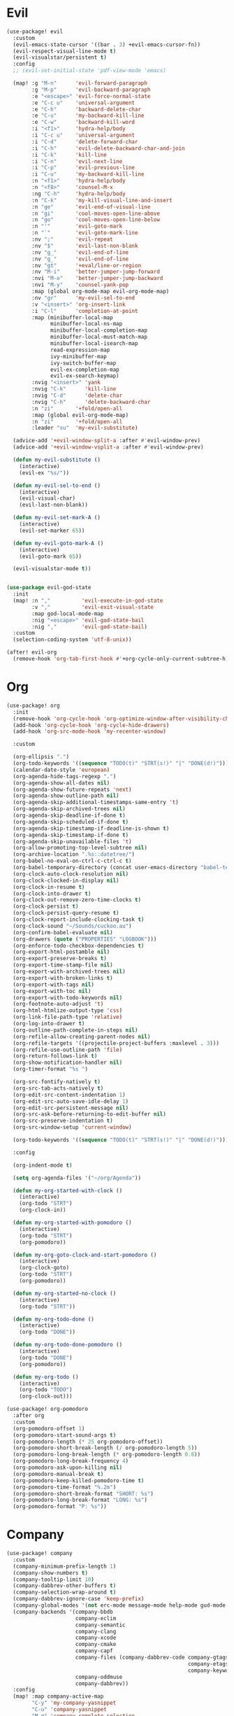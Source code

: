 #+PROPERTY: header-args :tangle yes :results none
#+STARTUP: overview

* Evil
#+begin_src emacs-lisp
(use-package! evil
  :custom
  (evil-emacs-state-cursor '((bar . 3) +evil-emacs-cursor-fn))
  (evil-respect-visual-line-mode t)
  (evil-visualstar/persistent t)
  :config
  ;; (evil-set-initial-state 'pdf-view-mode 'emacs)

  (map! :g "M-n"      'evil-forward-paragraph
        :g "M-p"      'evil-backward-paragraph
        :e "<escape>" 'evil-force-normal-state
        :e "C-c u"    'universal-argument
        :e "C-h"      'backward-delete-char
        :e "C-u"      'my-backward-kill-line
        :e "C-w"      'backward-kill-word
        :i "<f1>"     'hydra-help/body
        :i "C-c u"    'universal-argument
        :i "C-d"      'delete-forward-char
        :i "C-h"      'evil-delete-backward-char-and-join
        :i "C-k"      'kill-line
        :i "C-n"      'evil-next-line
        :i "C-p"      'evil-previous-line
        :i "C-u"      'my-backward-kill-line
        :n "<f1>"     'hydra-help/body
        :n "<f8>"     'counsel-M-x
        :ng "C-h"     'hydra-help/body
        :n "C-k"      'my-kill-visual-line-and-insert
        :n "ge"       'evil-end-of-visual-line
        :n "gi"       'cool-moves-open-line-above
        :n "go"       'cool-moves-open-line-below
        :n "'"        'evil-goto-mark
        :n "`"        'evil-goto-mark-line
        :nv ";"       'evil-repeat
        :nv "$"       'evil-last-non-blank
        :nv "g_"      'evil-end-of-line
        :nv "g_"      'evil-end-of-line
        :nv "gt"      '+eval/line-or-region
        :nv "M-i"     'better-jumper-jump-forward
        :nvi "M-o"    'better-jumper-jump-backward
        :nvi "M-y"    'counsel-yank-pop
        :map (global org-mode-map evil-org-mode-map)
        :nv "gr"      'my-evil-sel-to-end
        :v "<insert>" 'org-insert-link
        :i "C-l"      'completion-at-point
        :map (minibuffer-local-map
              minibuffer-local-ns-map
              minibuffer-local-completion-map
              minibuffer-local-must-match-map
              minibuffer-local-isearch-map
              read-expression-map
              ivy-minibuffer-map
              ivy-switch-buffer-map
              evil-ex-completion-map
              evil-ex-search-keymap)
        :nvig "<insert>" 'yank
        :nvig "C-k"      'kill-line
        :nvig "C-d"      'delete-char
        :nvig "C-h"      'delete-backward-char
        :n "zi"       '+fold/open-all
        :map (global evil-org-mode-map)
        :n "zi"       '+fold/open-all
        :leader "su"  'my-evil-substitute)

  (advice-add '+evil-window-split-a :after #'evil-window-prev)
  (advice-add '+evil-window-vsplit-a :after #'evil-window-prev)

  (defun my-evil-substitute ()
    (interactive)
    (evil-ex "%s/"))

  (defun my-evil-sel-to-end ()
    (interactive)
    (evil-visual-char)
    (evil-last-non-blank))

  (defun my-evil-set-mark-A ()
    (interactive)
    (evil-set-marker 65))

  (defun my-evil-goto-mark-A ()
    (interactive)
    (evil-goto-mark 65))

  (evil-visualstar-mode t))


(use-package evil-god-state
  :init
  (map! :n ","          'evil-execute-in-god-state
        :v ","          'evil-exit-visual-state
        :map god-local-mode-map
        :nig "<escape>" 'evil-god-state-bail
        :nig ","        'evil-god-state-bail)
  :custom
  (selection-coding-system 'utf-8-unix))

(after! evil-org
  (remove-hook 'org-tab-first-hook #'+org-cycle-only-current-subtree-h))
#+end_src
* Org
#+begin_src emacs-lisp
(use-package! org
  :init
  (remove-hook 'org-cycle-hook 'org-optimize-window-after-visibility-change)
  (add-hook 'org-cycle-hook 'org-cycle-hide-drawers)
  (add-hook 'org-src-mode-hook 'my-recenter-window)

  :custom

  (org-ellipsis ".")
  (org-todo-keywords '((sequence "TODO(t)" "STRT(s!)" "|" "DONE(d!)")))
  (calendar-date-style 'european)
  (org-agenda-hide-tags-regexp ".")
  (org-agenda-show-all-dates nil)
  (org-agenda-show-future-repeats 'next)
  (org-agenda-show-outline-path nil)
  (org-agenda-skip-additional-timestamps-same-entry 't)
  (org-agenda-skip-archived-trees nil)
  (org-agenda-skip-deadline-if-done t)
  (org-agenda-skip-scheduled-if-done t)
  (org-agenda-skip-timestamp-if-deadline-is-shown t)
  (org-agenda-skip-timestamp-if-done t)
  (org-agenda-skip-unavailable-files 't)
  (org-allow-promoting-top-level-subtree nil)
  (org-archive-location ".%s::datetree/")
  (org-babel-no-eval-on-ctrl-c-ctrl-c t)
  (org-babel-temporary-directory (concat user-emacs-directory "babel-temp"))
  (org-clock-auto-clock-resolution nil)
  (org-clock-clocked-in-display nil)
  (org-clock-in-resume t)
  (org-clock-into-drawer t)
  (org-clock-out-remove-zero-time-clocks t)
  (org-clock-persist t)
  (org-clock-persist-query-resume t)
  (org-clock-report-include-clocking-task t)
  (org-clock-sound "~/Sounds/cuckoo.au")
  (org-confirm-babel-evaluate nil)
  (org-drawers (quote ("PROPERTIES" "LOGBOOK")))
  (org-enforce-todo-checkbox-dependencies t)
  (org-export-html-postamble nil)
  (org-export-preserve-breaks t)
  (org-export-time-stamp-file nil)
  (org-export-with-archived-trees nil)
  (org-export-with-broken-links t)
  (org-export-with-tags nil)
  (org-export-with-toc nil)
  (org-export-with-todo-keywords nil)
  (org-footnote-auto-adjust 't)
  (org-html-htmlize-output-type 'css)
  (org-link-file-path-type 'relative)
  (org-log-into-drawer t)
  (org-outline-path-complete-in-steps nil)
  (org-refile-allow-creating-parent-nodes nil)
  (org-refile-targets '((projectile-project-buffers :maxlevel . 3)))
  (org-refile-use-outline-path 'file)
  (org-return-follows-link t)
  (org-show-notification-handler nil)
  (org-timer-format "%s ")

  (org-src-fontify-natively t)
  (org-src-tab-acts-natively t)
  (org-edit-src-content-indentation 1)
  (org-edit-src-auto-save-idle-delay 1)
  (org-edit-src-persistent-message nil)
  (org-src-ask-before-returning-to-edit-buffer nil)
  (org-src-preserve-indentation t)
  (org-src-window-setup 'current-window)

  (org-todo-keywords '((sequence "TODO(t)" "STRT(s!)" "|" "DONE(d!)")))

  :config

  (org-indent-mode t)

  (setq org-agenda-files '("~/org/Agenda"))

  (defun my-org-started-with-clock ()
    (interactive)
    (org-todo "STRT")
    (org-clock-in))

  (defun my-org-started-with-pomodoro ()
    (interactive)
    (org-todo "STRT")
    (org-pomodoro))

  (defun my-org-goto-clock-and-start-pomodoro ()
    (interactive)
    (org-clock-goto)
    (org-todo "STRT")
    (org-pomodoro))

  (defun my-org-started-no-clock ()
    (interactive)
    (org-todo "STRT"))

  (defun my-org-todo-done ()
    (interactive)
    (org-todo "DONE"))

  (defun my-org-todo-done-pomodoro ()
    (interactive)
    (org-todo "DONE")
    (org-pomodoro))

  (defun my-org-todo ()
    (interactive)
    (org-todo "TODO")
    (org-clock-out)))

(use-package! org-pomodoro
  :after org
  :custom
  (org-pomodoro-offset 1)
  (org-pomodoro-start-sound-args t)
  (org-pomodoro-length (* 25 org-pomodoro-offset))
  (org-pomodoro-short-break-length (/ org-pomodoro-length 5))
  (org-pomodoro-long-break-length (* org-pomodoro-length 0.8))
  (org-pomodoro-long-break-frequency 4)
  (org-pomodoro-ask-upon-killing nil)
  (org-pomodoro-manual-break t)
  (org-pomodoro-keep-killed-pomodoro-time t)
  (org-pomodoro-time-format "%.2m")
  (org-pomodoro-short-break-format "SHORT: %s")
  (org-pomodoro-long-break-format "LONG: %s")
  (org-pomodoro-format "P: %s"))
#+end_src
* Company
#+begin_src emacs-lisp
(use-package! company
  :custom
  (company-minimum-prefix-length 1)
  (company-show-numbers t)
  (company-tooltip-limit 10)
  (company-dabbrev-other-buffers t)
  (company-selection-wrap-around t)
  (company-dabbrev-ignore-case 'keep-prefix)
  (company-global-modes '(not erc-mode message-mode help-mode gud-mode eshell-mode text-mode org-mode))
  (company-backends '(company-bbdb
                      company-eclim
                      company-semantic
                      company-clang
                      company-xcode
                      company-cmake
                      company-capf
                      company-files (company-dabbrev-code company-gtags
                                                          company-etags
                                                          company-keywords)
                      company-oddmuse
                      company-dabbrev))
  :config
  (map! :map company-active-map
        "C-y" 'my-company-yasnippet
        "C-u" 'company-yasnippet
        "M-q" 'company-complete-selection
        "M-w" 'my-company-comp-with-paren
        "M-." 'my-company-comp-with-dot
        "M-j" 'my-company-comp-space
        "C-h" 'delete-backward-char
        "M-0" 'company-complete-number
        "M-1" 'company-complete-number
        "M-2" 'company-complete-number
        "M-3" 'company-complete-number
        "M-4" 'company-complete-number
        "M-5" 'company-complete-number
        "M-6" 'company-complete-number
        "M-7" 'company-complete-number
        "M-8" 'company-complete-number
        "M-9" 'company-complete-number)

  (defun my-company-yasnippet ()
    (interactive)
    (company-abort)
    (yas-expand))

  (defun my-company-comp-with-paren ()
    (interactive)
    (company-complete-selection)
    (insert "()")
    (backward-char))

  (defun my-company-comp-with-dot ()
    (interactive)
    (company-complete-selection)
    (insert ".")
    (company-complete))

  (defun my-company-comp-space ()
    (interactive)
    (company-complete-selection)
    (insert " ")))
#+end_src
* Ranger
#+begin_src emacs-lisp
(use-package! ranger
  :init

  (add-hook 'ranger-mode-hook 'olivetti-mode)

  :custom
  (ranger-max-tabs 0)
  (ranger-minimal nil)
  (ranger-footer-delay 0)
  (ranger-parent-depth 1)
  (ranger-footer-delay nil)
  (ranger-preview-file nil)
  (ranger-override-dired t)
  (ranger-persistent-sort t)
  (ranger-cleanup-eagerly t)
  (ranger-dont-show-binary nil)
  (ranger-width-preview 0.65)
  (ranger-width-parents 0.12)
  (ranger-max-preview-size 0.5)
  (ranger-cleanup-on-disable t)
  (ranger-return-to-ranger nil)
  (ranger-max-parent-width 0.42)
  (ranger-deer-show-details nil)
  (ranger-excluded-extensions '("mkv" "iso"
                                "mp4" "bin"
                                "exe" "msi"
                                "pdf" "doc"
                                "docx"))
  :config

  (map! :map ranger-mode-map
        "i"          'my-ranger-go
        "M-9"        'delete-other-windows
        "tp"         'delete-file
        "<escape>"   'ranger-close
        "m"          'my-ranger-toggle-mark-and-advance
        "gg"         'ranger-goto-top
        "zp"         'ranger-preview-toggle
        "çcm"        'dired-create-directory
        "C-c l"      'counsel-find-file
        "d"          'dired-do-flagged-delete
        "x"          'diredp-delete-this-file
        "d"          'dired-flag-file-deletion
        "<c-return>" 'dired-do-find-marked-files
        :leader "R" 'my-deer-goto-my-lisp)

  (defun my-ranger-go (path)
    "Go subroutine"
    (interactive
     (list
      (read-char-choice
       "
    d: dotfiles  n : downloads  s : scripts   m: doom
    e/E: emacs   o : org        f: config     q: quit
    h: home      p/a: py/alien  c: documents
  > "
       '(?a ?d ?e ?E ?h ?i ?n ?o ?p ?s ?f ?c ?m ?q))))
    (message nil)
    (let* ((c (char-to-string path))
           (new-path
            (cl-case (intern c)
              ('d "~/dotfiles")
              ('e "~/.emacs.d")
              ('E "~/emacs/.emacs.d.back")
              ('m "~/.doom.d")
              ('h "~")
              ('n "~/Downloads")
              ('o "~/org")
              ('p "~/Documents/Python")
              ('a "~/Documents/Python/proj/alien")
              ('s "~/scripts")
              ('f "~/.config")
              ('c "~/Documents")
              ('q "quit")
              ('i "quit")))
           (alt-option
            (cl-case (intern c)
              ;; Subdir Handlng
              ('j 'ranger-next-subdir)
              ('k 'ranger-prev-subdir)
              ;; Tab Handling
              ('n 'ranger-new-tab)
              ('T 'ranger-prev-tab)
              ('t 'ranger-next-tab)
              ('c 'ranger-close-tab)
              ('g 'ranger-goto-top))))
      (when (string-equal c "q")
        (keyboard-quit))
      (when (and new-path (file-directory-p new-path))
        (ranger-find-file new-path))
      (when (eq system-type 'windows-nt)
        (when (string-equal c "D")
          (ranger-show-drives)))
      (when alt-option
        (call-interactively alt-option))))

  (defun my-deer-goto-my-lisp ()
    (interactive)
    (deer "~/.doom.d/my-lisp/my-packages.el"))

  (defun my-deer-goto-python ()
    (interactive)
    (deer "~/.doom.d/my-lisp/my-packages.el"))

  (defun my-ranger-toggle-mark-and-advance ()
    (interactive)
    (ranger-toggle-mark)
    (ranger-next-file 1)))
#+end_src
* Treemacs
#+begin_src emacs-lisp
(use-package! treemacs
  :demand t
  :init
  (setq +treemacs-git-mode 'extended)
  (setq treemacs-git-mode 'extended)
  :custom
  (treemacs-width 23)
  (treemacs-indentation '(10 px))
  (treemacs-follow-mode t)
  (treemacs-is-never-other-window t)
  (doom-themes-treemacs-enable-variable-pitch nil)
  :custom-face
  (treemacs-root-face ((t (:inherit font-lock-string-face :weight bold :height 1.1))))
  :config
  (add-to-list 'treemacs-pre-file-insert-predicates #'treemacs-is-file-git-ignored?)

  (map! :g "C-0" 'treemacs
        :map treemacs-mode-map
        "a" 'treemacs-add-project-to-workspace
        "d" 'treemacs-remove-project-from-workspace
        "D" 'treemacs-delete
        "p" 'treemacs-projectile
        "<C-return>" 'my-treemacs-visit-node-and-hide
        "C-0" 'treemacs-quit
        "C-c t" 'my-show-treemacs-commands
        "<escape>" 'treemacs-quit)

  (defun my-treemacs-commands ()
    (interactive)
    (counsel-M-x "^treemacs- "))

  (defun my-treemacs-visit-node-and-hide ()
    (interactive)
    (treemacs-visit-node-default)
    (treemacs))

  (treemacs-resize-icons 15))

(use-package treemacs-projectile
  :after treemacs projectile)
#+end_src
* Ivy
#+begin_src emacs-lisp
(use-package! ivy
  :custom
  (ivy-extra-directories nil)
  (counsel-outline-display-style 'title)
  (counsel-find-file-at-point t)
  (counsel-bookmark-avoid-dired t)
  (ivy-count-format "")
  (counsel-ag-base-command "ag --filename --nocolor --nogroup --smart-case --skip-vcs-ignores --silent --ignore '*.html' --ignore '*.elc' --ignore 'my-packages.el' %s")

  (ivy-ignore-buffers '("^#.*#$"
                        "^\\*.*\\*"
                        "^agenda.org$"
                        "magit"
                        "*org-src-fontification.\\*"))
  :config


  (map! :nvig "C-s"      'counsel-grep-or-swiper
        :nvig "C-/"      'counsel-projectile-ag
        :nvig "M-r"      'counsel-projectile-switch-to-buffer
        :nvig "C-,"      'ivy-switch-buffer
        :nv "."          'counsel-M-x
        :leader "sg" 'counsel-grep
        :map ivy-minibuffer-map
        :g "M-y"      'ivy-next-line
        :g "M-r"      'ivy-next-line
        :g "C-,"      'ivy-next-line
        :g "M-w"      'ivy-done
        :g "C-."      'ivy-done
        :g "<insert>" 'yank)

  (defun ivy-with-thing-at-point (cmd)
    (let ((ivy-initial-inputs-alist
           (list
            (cons cmd (thing-at-point 'symbol)))))
      (funcall cmd)))

  (defun counsel-ag-thing-at-point ()
    (interactive)
    (ivy-with-thing-at-point 'counsel-ag))

  (defun counsel-projectile-ag-thing-at-point ()
    (interactive)
    (ivy-with-thing-at-point 'counsel-projectile-ag)))

(use-package ivy-hydra
  :disabled
  :after hydra)

(use-package! ivy-prescient
  :hook ivy
  :config
  (ivy-prescient-mode +1))
#+end_src
* Python
#+begin_src emacs-lisp
(use-package! python
  :init

  (add-hook! 'python-mode-hook
             #'rainbow-delimiters-mode
             #'smartparens-strict-mode
             #'electric-operator-mode
             #'elpy-mode
             #'apheleia-mode)

  :custom
  (python-indent-guess-indent-offset-verbose nil)
  :config

  (map! :map python-mode-map
        "M-a"   'python-nav-backward-statement
        "M-e"   'python-nav-forward-statement
        "C-x m" 'elpy-multiedit-python-symbol-at-point
        "C-x M" 'elpy-multiedit-stop
        :e "C-h"'python-indent-dedent-line-backspace
        :n "<return>" 'hydra-python-mode/body
        :nvi "<C-return>" 'quickrun)

  (defun my-python-shebang ()
    (interactive)
    (kill-region (point-min) (point-max))
    (insert "#!/usr/bin/env python3\n\n")
    (evil-insert-state)))

(use-package! elpy
  :demand t
  :custom
  (elpy-rpc-virtualenv-path 'current)
  :config
  (elpy-enable))
#+end_src
* Moves
#+begin_src emacs-lisp
(use-package! avy
  :custom
  (avy-case-fold-search 't)
  (avy-style 'at-full)
  (avy-timeout-seconds 0.3)
  (avy-highlight-first t)
  (avy-single-candidate-jump t)
  :custom-face
  (avy-background-face((t (:foreground "LightSkyBlue4"))))
  :init
  (map! :nv "F" 'evil-avy-goto-char-2-above
        :nv "f" 'evil-avy-goto-char-2-below)
  :config
  (setq! avy-keys (nconc (number-sequence ?a ?z)
                         (number-sequence ?0 ?9))))

(use-package! windmove
  :init
  (map! :map (global evil-org-mode-map)
        :nvig "M-h" 'windmove-left
        :nvig "M-l" 'windmove-right
        :nvig "M-j" 'windmove-down
        :nvig "M-k" 'windmove-up)
  :custom
  (windmove-wrap-around t))

(use-package! winner
  :config
  (map! :g "M--" 'winner-undo
        :g "M-=" 'winner-redo)
  (winner-mode +1))
#+end_src
* Misc
#+begin_src emacs-lisp
(use-package! text-mode
  :init
  (remove-hook 'text-mode-hook 'hl-line-mode))

(use-package! hydra
  :config
  (map! :leader "j" 'hydra-org-clock/body))

(use-package! which-key
  :config
  (which-key-add-key-based-replacements
    "SPC tc" "Clean Lines"
    "SPC td" "Dup Lines"
    "SPC bl" "Kill Matching"
    "SPC td" "Dup Par"
    "SPC bY" "Yank Dir"
    "SPC fk" "Search Pkgs")
  (setq! which-key-idle-delay 0.5)
  (which-key-mode +1))

(use-package! helpful
  :init
  (map! :nvig "C-;" 'helpful-at-point
        "C-c h" 'my-helpful-options)
  :custom
  (help-window-select t)
  :config
  (defun my-helpful-options ()
    (interactive)
    (counsel-M-x "^helpful-")))

(use-package unkillable-scratch
  :demand t
  :config
  (setq unkillable-scratch-behavior 'bury
        unkillable-buffers '("^pytasks.org$"))
  (unkillable-scratch +1))

(use-package! prog-mode
  ;; :hook (prog-mode . hl-line-mode)
  :custom
  (word-wrap nil)
  (truncate-lines t)
  :config
  (map! :map (prog-mode-map)
        "M-p"         'my-par-backward-to-indentation
        "M-n"         'my-par-forward-to-indentation
        :nv "TAB"     '+fold/toggle
        :n "<escape>" 'my-quiet-save-buffer
        "M-m"         'flycheck-first-error
        :leader "'" 'org-edit-src-exit))

(use-package! super-save
  :demand t
  :custom
  (auto-save-default nil)
  (super-save-idle-duration 5)
  (super-save-auto-save-when-idle nil)
  (super-save-triggers
   '(quickrun
     quit-window
     eval-buffer
     my-last-buffer
     windmove-up
     windmove-down
     windmove-left
     windmove-right
     switch-to-buffer
     delete-window
     eyebrowse-close-window-config
     eyebrowse-create-window-config
     eyebrowse-prev-window-config))
  :config

  (defun super-save-command ()
    "Save the current buffer if needed."
    (let ((inhibit-message t))
      (when (and buffer-file-name
                 (buffer-modified-p (current-buffer))
                 (file-writable-p buffer-file-name)
                 (if (file-remote-p buffer-file-name) super-save-remote-files t)
                 (super-save-include-p buffer-file-name))
        (save-buffer))))

  (super-save-mode t))

(use-package! eyebrowse
  :demand t
  :custom
  (eyebrowse-wrap-around t)
  (eyebrowse-new-workspace t)
  (eyebrowse-mode-line-style 'smart)
  (eyebrowse-switch-back-and-forth t)
  (eyebrowse-mode-line-left-delimiter " [ ")
  (eyebrowse-mode-line-right-delimiter " ]  ")
  (eyebrowse-mode-line-separator " | ")
  :config
  (map! "M-q"       'eyebrowse-prev-window-config
        "M-w"       'eyebrowse-next-window-config
        :leader "v" 'eyebrowse-create-window-config
        :leader "x" 'eyebrowse-close-window-config)

  (eyebrowse-mode +1))

(use-package! nswbuff
  :init
  (map! :nvig "M-," 'nswbuff-switch-to-previous-buffer
        :nvig "M-." 'nswbuff-switch-to-next-buffer)
  :custom
  (nswbuff-left "  ")
  (nswbuff-clear-delay 2)
  (nswbuff-delay-switch nil)
  (nswbuff-this-frame-only 't)
  (nswbuff-recent-buffers-first t)
  (nswbuff-start-with-current-centered t)
  (nswbuff-display-intermediate-buffers t)
  (nswbuff-buffer-list-function 'nswbuff-projectile-buffer-list)
  (nswbuff-exclude-mode-regexp excluded-modes)
  (nswbuff-exclude-buffer-regexps '("^ " "^#.*#$" "^\\*.*\\*")))

(use-package! doom-modeline
  :custom
  (doom-modeline-env-version nil)
  (doom-modeline-env-enable-go nil)
  (doom-modeline-major-mode-icon nil)
  (doom-modeline-buffer-state-icon nil)
  (doom-modeline-buffer-encoding nil)
  (doom-modeline-enable-word-count nil)
  (doom-modeline-env-enable-ruby nil)
  (doom-modeline-env-enable-perl nil)
  (doom-modeline-env-enable-rust nil)
  (doom-modeline-env-enable-python nil)
  (doom-modeline-env-enable-elixir nil)
  (doom-modeline-env-load-string ".")
  (doom-modeline-major-mode-color-icon t)
  (doom-modeline-checker-simple-format t)
  (doom-modeline-buffer-modification-icon nil)
  (doom-modeline-buffer-file-name-style 'buffer-name))

(use-package! olivetti
  :custom
  (olivetti-body-width 95))

(use-package! pdf-tools
  :custom

  (pdf-view-continuous t)
  (pdf-view-resize-factor 1.15)
  (pdf-misc-size-indication-minor-mode t)

  :config

  (map! :map pdf-view-mode-map
        :nvieg "<escape>" 'quit-window
        :nvieg "q"        'quit-window
        :nvieg "w"        'pdf-view-fit-width-to-window
        :nvieg "C-l"      'my-show-pdf-view-commands)

  (defun my-show-pdf-view-commands ()
    (interactive)
    (counsel-M-x "^pdf-view- ")))

(use-package! flycheck
  :custom
  (flycheck-display-errors-delay 0.1)
  (flycheck-check-syntax-automatically '(save
                                         mode-enabled))

  (flycheck-sh-shellcheck-executable "/usr/local/bin/shellcheck"))

(use-package! message
  :config
  (read-only-mode -1))

(use-package clipmon
  :custom
  (selection-coding-system 'utf-8-unix)
  :config
  (clipmon-mode +1))

(use-package! apheleia-mode
  :config
  (after! apheleia
    (setf (alist-get 'black apheleia-formatters) '("black" "-l" "79" "-"))))

(use-package paren
  :ensure nil
  :custom
  (blink-matching-paren-dont-ignore-comments t)
  (show-paren-ring-bell-on-mismatch nil)
  :custom-face
  (show-paren-match ((t(:background "#292929"
                        :foreground "dark orange"
                        :inverse-video nil
                        :underline nil
                        :slant normal
                        :weight ultrabold)))))

(use-package! hl-line-mode
  :config
  (setq-default hl-line-mode nil)
  (setq-default global-hl-line-mode nil)
  (hl-line-mode -1)
  (global-hl-line-mode -1))

(load! "cool-moves.el" my-load!)

(load! "xah-text.el" my-load!)
#+end_src
